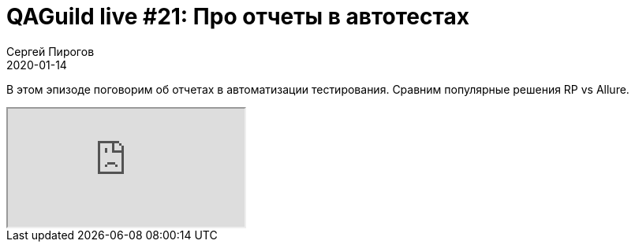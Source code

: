 = QAGuild live #21: Про отчеты в автотестах
Сергей Пирогов
2020-01-14
:jbake-type: post
:jbake-tags: QAGuild, Youtube
:jbake-summary: Про отчеты
:jbake-status: published

В этом эпизоде поговорим об отчетах в автоматизации тестирования. Сравним популярные решения RP vs Allure.

++++
<div class="embed-responsive embed-responsive-16by9">
  <iframe class="embed-responsive-item" src="https://www.youtube.com/embed/P4Z67QNejgw" allowfullscreen></iframe>
</div>
++++

